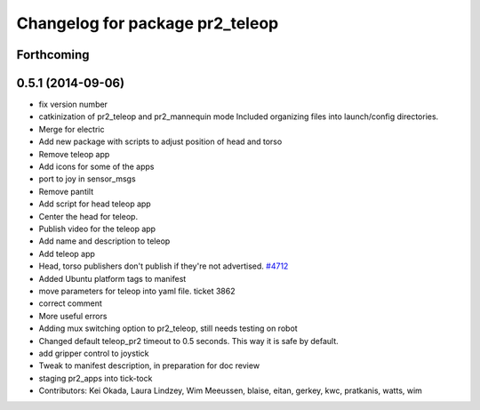 ^^^^^^^^^^^^^^^^^^^^^^^^^^^^^^^^
Changelog for package pr2_teleop
^^^^^^^^^^^^^^^^^^^^^^^^^^^^^^^^

Forthcoming
-----------

0.5.1 (2014-09-06)
------------------
* fix version number
* catkinization of pr2_teleop and pr2_mannequin mode
  Included organizing files into launch/config directories.
* Merge for electric
* Add new package with scripts to adjust position of head and torso
* Remove teleop app
* Add icons for some of the apps
* port to joy in sensor_msgs
* Remove pantilt
* Add script for head teleop app
* Center the head for teleop.
* Publish video for the teleop app
* Add name and description to teleop
* Add teleop app
* Head, torso publishers don't publish if they're not advertised. `#4712 <https://github.com/PR2/pr2_apps/issues/4712>`_
* Added Ubuntu platform tags to manifest
* move parameters for teleop into yaml file. ticket 3862
* correct comment
* More useful errors
* Adding mux switching option to pr2_teleop, still needs testing on robot
* Changed default teleop_pr2 timeout to 0.5 seconds. This way it is safe by default.
* add gripper control to joystick
* Tweak to manifest description, in preparation for doc review
* staging pr2_apps into tick-tock
* Contributors: Kei Okada, Laura Lindzey, Wim Meeussen, blaise, eitan, gerkey, kwc, pratkanis, watts, wim
